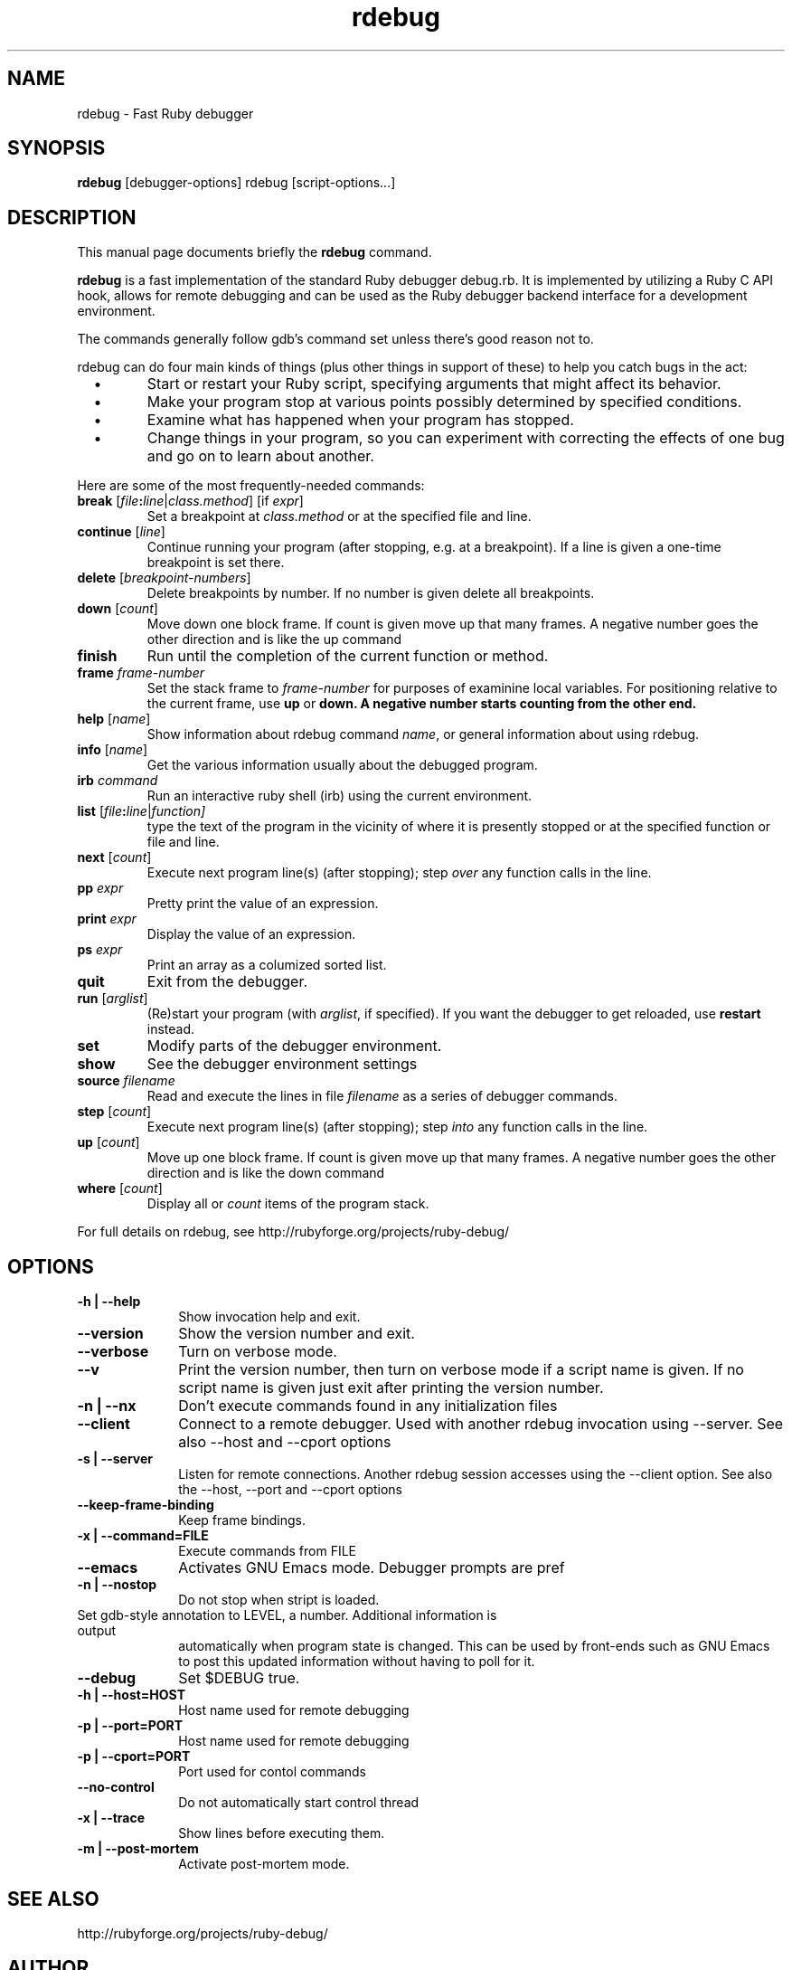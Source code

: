 .\" $Id$
.TH rdebug 1 
.SH NAME
rdebug \- Fast Ruby debugger
.SH SYNOPSIS
.B rdebug 
[debugger-options] 
rdebug
[script-options...]
.SH "DESCRIPTION"
This manual page documents briefly the
.BR rdebug
command.
.PP
.B rdebug
is a fast implementation of the standard Ruby debugger debug.rb.  It
is implemented by utilizing a Ruby C API hook, allows for remote
debugging and can be used as the Ruby debugger backend interface for a
development environment.
.PP
The commands generally follow gdb's command set unless there's good
reason not to.

.PP
rdebug can do four main kinds of things (plus other things in support of
these) to help you catch bugs in the act:

.TP
\ \ \ \(bu
Start or restart your Ruby script, specifying arguments that might
affect its behavior.

.TP
\ \ \ \(bu
Make your program stop at various points possibly determined by
specified conditions.

.TP
\ \ \ \(bu
Examine what has happened when your program has stopped.

.TP
\ \ \ \(bu
Change things in your program, so you can experiment with correcting the
effects of one bug and go on to learn about another.
.PP

Here are some of the most frequently-needed commands:
.TP
.B break \fR[\|\fIfile\fB:\fIline\fR\fR|\fIclass.method\fR] \fR[if \fIexpr\fR]
\&
Set a breakpoint at \c
.I class.method\c
\& or at the specified file and line.
.TP
.B continue \fR[\fIline\fR]
Continue running your program (after stopping, e.g. at a
breakpoint). If a line is given a one-time breakpoint is set there.
.TP
.B delete \fR[\fIbreakpoint-numbers\fR]
\&
Delete breakpoints by number. If no number is given delete all breakpoints.
.TP
.B down \fR[\|\fIcount\fR\|]
Move down one block frame. If count is given move up that many frames. A negative number
goes the other direction and is like the up command
.TP
.B finish
Run until the completion of the current function or method.
.TP
.BI frame " frame-number"
Set the stack frame to \fIframe-number\fR for purposes of examinine local variables. For positioning relative to the current frame, use 
.B up
or 
.B down. A negative number starts counting from the other end.
.TP
.B help \fR[\|\fIname\fR\|]
Show information about rdebug command \c
.I name\c
\&, or general information
about using rdebug.
.TP
.B info \fR[\|\fIname\fR\|]
Get the various information usually about the debugged program.
.TP
.B irb \fIcommand\fR
Run an interactive ruby shell (irb) using the current environment.
.TP
.B list \fR[\|\fIfile\fB:\fIline\fR|\fIfunction]
type the text of the program in the vicinity of where it is presently stopped
or at the specified function or file and line.
.TP
.B next \fR[\|\fIcount\fR\|]
Execute next program line(s) (after stopping); step \c
.I over\c
\& any
function calls in the line.
.TP
.BI pp " expr"\c
\&
Pretty print the value of an expression.
.TP
.BI print " expr"\c
\&
Display the value of an expression.
.TP
.BI ps " expr"\c
\&
Print an array as a columized sorted list.
.TP
.B quit
Exit from the debugger.
.TP
.B run \fR[\|\fIarglist\fR\|]
(Re)start your program (with \c
.I arglist\c
\&, if specified). If you want the debugger to get reloaded, use
.B restart
instead.
.TP
.B set
Modify parts of the debugger environment.
.TP
.B show
See the debugger environment settings
.TP
.BI source " filename"\c
\&
Read and execute the lines in file \fIfilename\fR as a series of debugger 
commands.
.TP
.B step \fR[\|\fIcount\fR\|]
Execute next program line(s) (after stopping); step \c
.I into\c
\& any
function calls in the line.
.TP
.B up \fR[\|\fIcount\fR\|]
Move up one block frame. If count is given move up that many frames. A negative number
goes the other direction and is like the down command
.TP
.B where \fR[\|\fIcount\fR\|]
Display all or \fIcount\fR items of the program stack.
.PP
For full details on rdebug, see \c
http://rubyforge.org/projects/ruby-debug/
.SH OPTIONS
.PP
.TP 10
.B \-h | \-\-help
Show invocation help and exit.
.TP
.B \-\-version
Show the version number and exit.
.TP
.B \-\-verbose
Turn on verbose mode.
.TP
.B \-\-v
Print the version number, then turn on verbose mode if a script name
is given. If no script name is given just exit after printing the
version number.
.TP
.B \-n | \-\-nx
Don't execute commands found in any initialization files
.TP
.B \-\-client
Connect to a remote debugger. Used with another rdebug invocation using \-\-server.
See also \-\-host and \-\-cport options
.TP
.B \-s | \-\-server
Listen for remote connections. Another rdebug session accesses using the \-\-client option.
See also the \-\-host, \-\-port and
\-\-cport options
.TP
.B \-\-keep-frame-binding
Keep frame bindings.
.TP
.B \-x | \-\-command=FILE
Execute commands from FILE
.TP
.B \-\-emacs
Activates GNU Emacs mode. Debugger prompts are pref
.TP
.B \-n | \-\-nostop
Do not stop when stript is loaded.
.TP
.b \-a | \-\-annotate=LEVEL
Set gdb-style annotation to LEVEL, a number. Additional information is output
automatically when program state is changed. This can be used by
front-ends such as GNU Emacs to post this updated information without
having to poll for it.
.TP
.B \-\-debug
Set $DEBUG true.
.TP
.B \-h | \-\-host=HOST
Host name used for remote debugging
.TP
.B \-p | \-\-port=PORT
Host name used for remote debugging
.TP
.B \-p | \-\-cport=PORT
Port used for contol commands
.TP
.B \-\-no-control
Do not automatically start control thread
.TP
.B \-x | \-\-trace
Show lines before executing them.
.TP
.B \-m | \-\-post-mortem
Activate post-mortem mode.
.PD
.SH "SEE ALSO"
.Sp
http://rubyforge.org/projects/ruby-debug/
.SH AUTHOR
rdebug was written by Kent Siblev. This manual page was written by
Rocky Bernstein <rocky@gnu.org>
